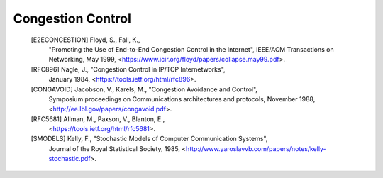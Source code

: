 
Congestion Control
==================

   [E2ECONGESTION] Floyd, S., Fall, K.,
                   "Promoting the Use of End-to-End Congestion Control in the Internet",
                   IEEE/ACM Transactions on Networking, May 1999,
                   <https://www.icir.org/floyd/papers/collapse.may99.pdf>.

   [RFC896]  Nagle, J., "Congestion Control in IP/TCP Internetworks",
             January 1984, <https://tools.ietf.org/html/rfc896>.

   [CONGAVOID] Jacobson, V., Karels, M., "Congestion Avoidance and Control",
               Symposium proceedings on Communications architectures and protocols,
               November 1988, <http://ee.lbl.gov/papers/congavoid.pdf>.

   [RFC5681] Allman, M., Paxson, V., Blanton, E.,
             <https://tools.ietf.org/html/rfc5681>.

   [SMODELS]  Kelly, F., "Stochastic Models of Computer Communication Systems",
              Journal of the Royal Statistical Society, 1985,
              <http://www.yaroslavvb.com/papers/notes/kelly-stochastic.pdf>.
